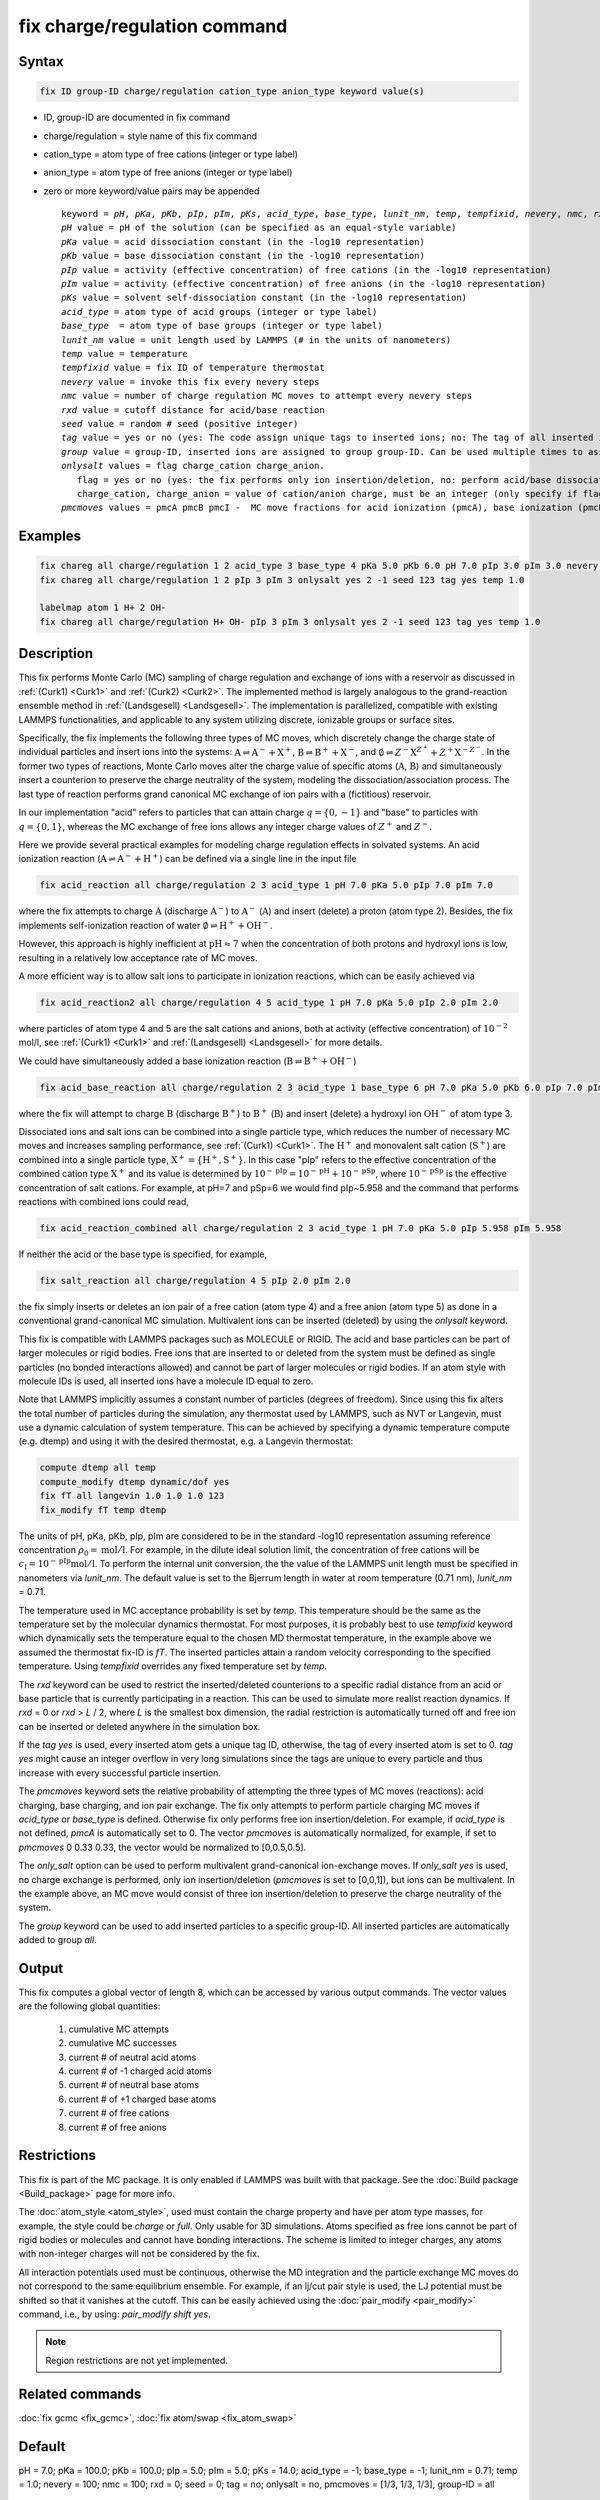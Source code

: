 
.. index:: fix charge/regulation

fix charge/regulation command
=============================

Syntax
""""""

.. code-block:: LAMMPS

    fix ID group-ID charge/regulation cation_type anion_type keyword value(s)

* ID, group-ID are documented in fix command
* charge/regulation = style name of this fix command
* cation_type = atom type of free cations (integer or type label)
* anion_type = atom type of free anions (integer or type label)

* zero or more keyword/value pairs may be appended

  .. parsed-literal::

     keyword = *pH*, *pKa*, *pKb*, *pIp*, *pIm*, *pKs*, *acid_type*, *base_type*, *lunit_nm*, *temp*, *tempfixid*, *nevery*, *nmc*, *rxd*, *seed*, *tag*, *group*, *onlysalt*, *pmcmoves*
     *pH* value = pH of the solution (can be specified as an equal-style variable)
     *pKa* value = acid dissociation constant (in the -log10 representation)
     *pKb* value = base dissociation constant (in the -log10 representation)
     *pIp* value = activity (effective concentration) of free cations (in the -log10 representation)
     *pIm* value = activity (effective concentration) of free anions (in the -log10 representation)
     *pKs* value = solvent self-dissociation constant (in the -log10 representation)
     *acid_type* = atom type of acid groups (integer or type label)
     *base_type*  = atom type of base groups (integer or type label)
     *lunit_nm* value = unit length used by LAMMPS (# in the units of nanometers)
     *temp* value = temperature
     *tempfixid* value = fix ID of temperature thermostat
     *nevery* value = invoke this fix every nevery steps
     *nmc* value = number of charge regulation MC moves to attempt every nevery steps
     *rxd* value = cutoff distance for acid/base reaction
     *seed* value = random # seed (positive integer)
     *tag* value = yes or no (yes: The code assign unique tags to inserted ions; no: The tag of all inserted ions is "0")
     *group* value = group-ID, inserted ions are assigned to group group-ID. Can be used multiple times to assign inserted ions to multiple groups.
     *onlysalt* values = flag charge_cation charge_anion.
        flag = yes or no (yes: the fix performs only ion insertion/deletion, no: perform acid/base dissociation and ion insertion/deletion)
        charge_cation, charge_anion = value of cation/anion charge, must be an integer (only specify if flag = yes)
     *pmcmoves* values = pmcA pmcB pmcI -  MC move fractions for acid ionization (pmcA), base ionization (pmcB) and free ion exchange (pmcI)

Examples
""""""""

.. code-block:: LAMMPS

    fix chareg all charge/regulation 1 2 acid_type 3 base_type 4 pKa 5.0 pKb 6.0 pH 7.0 pIp 3.0 pIm 3.0 nevery 200 nmc 200 seed 123 tempfixid fT
    fix chareg all charge/regulation 1 2 pIp 3 pIm 3 onlysalt yes 2 -1 seed 123 tag yes temp 1.0

    labelmap atom 1 H+ 2 OH-
    fix chareg all charge/regulation H+ OH- pIp 3 pIm 3 onlysalt yes 2 -1 seed 123 tag yes temp 1.0

Description
"""""""""""

This fix performs Monte Carlo (MC) sampling of charge regulation and
exchange of ions with a reservoir as discussed in :ref:`(Curk1) <Curk1>`
and :ref:`(Curk2) <Curk2>`.  The implemented method is largely analogous
to the grand-reaction ensemble method in :ref:`(Landsgesell)
<Landsgesell>`.  The implementation is parallelized, compatible with
existing LAMMPS functionalities, and applicable to any system utilizing
discrete, ionizable groups or surface sites.

Specifically, the fix implements the following three types of MC moves,
which discretely change the charge state of individual particles and
insert ions into the systems: :math:`\mathrm{A} \rightleftharpoons
\mathrm{A}^-+\mathrm{X}^+`, :math:`\mathrm{B} \rightleftharpoons
\mathrm{B}^++\mathrm{X}^-`, and :math:`\emptyset \rightleftharpoons
Z^-\mathrm{X}^{Z^+}+Z^+\mathrm{X}^{-Z^-}`.  In the former two types of
reactions, Monte Carlo moves alter the charge value of specific atoms
(:math:`\mathrm{A}`, :math:`\mathrm{B}`) and simultaneously insert a
counterion to preserve the charge neutrality of the system, modeling the
dissociation/association process.  The last type of reaction performs
grand canonical MC exchange of ion pairs with a (fictitious) reservoir.

In our implementation "acid" refers to particles that can attain charge
:math:`q=\{0,-1\}` and "base" to particles with :math:`q=\{0,1\}`,
whereas the MC exchange of free ions allows any integer charge values of
:math:`{Z^+}` and :math:`{Z^-}`.

Here we provide several practical examples for modeling charge
regulation effects in solvated systems.  An acid ionization reaction
(:math:`\mathrm{A} \rightleftharpoons \mathrm{A}^-+\mathrm{H}^+`) can be
defined via a single line in the input file

.. code-block:: LAMMPS

    fix acid_reaction all charge/regulation 2 3 acid_type 1 pH 7.0 pKa 5.0 pIp 7.0 pIm 7.0

where the fix attempts to charge :math:`\mathrm{A}` (discharge
:math:`\mathrm{A}^-`) to :math:`\mathrm{A}^-` (:math:`\mathrm{A}`) and
insert (delete) a proton (atom type 2). Besides, the fix implements
self-ionization reaction of water :math:`\emptyset \rightleftharpoons
\mathrm{H}^++\mathrm{OH}^-`.

However, this approach is highly inefficient at :math:`\mathrm{pH}
\approx 7` when the concentration of both protons and hydroxyl ions is
low, resulting in a relatively low acceptance rate of MC moves.

A more efficient way is to allow salt ions to participate in ionization
reactions, which can be easily achieved via

.. code-block:: LAMMPS

    fix acid_reaction2 all charge/regulation 4 5 acid_type 1 pH 7.0 pKa 5.0 pIp 2.0 pIm 2.0

where particles of atom type 4 and 5 are the salt cations and anions,
both at activity (effective concentration) of :math:`10^{-2}` mol/l, see
:ref:`(Curk1) <Curk1>` and :ref:`(Landsgesell) <Landsgesell>` for more
details.

We could have simultaneously added a base ionization reaction
(:math:`\mathrm{B} \rightleftharpoons \mathrm{B}^++\mathrm{OH}^-`)

.. code-block:: LAMMPS

    fix acid_base_reaction all charge/regulation 2 3 acid_type 1 base_type 6 pH 7.0 pKa 5.0 pKb 6.0 pIp 7.0 pIm 7.0

where the fix will attempt to charge :math:`\mathrm{B}` (discharge
:math:`\mathrm{B}^+`) to :math:`\mathrm{B}^+` (:math:`\mathrm{B}`) and
insert (delete) a hydroxyl ion :math:`\mathrm{OH}^-` of atom type 3.


Dissociated ions and salt ions can be combined into a single particle
type, which reduces the number of necessary MC moves and increases
sampling performance, see :ref:`(Curk1) <Curk1>`. The
:math:`\mathrm{H}^+` and monovalent salt cation (:math:`\mathrm{S}^+`)
are combined into a single particle type, :math:`\mathrm{X}^+ =
\{\mathrm{H}^+, \mathrm{S}^+\}`. In this case "pIp" refers to the
effective concentration of the combined cation type :math:`\mathrm{X}^+`
and its value is determined by :math:`10^{-\mathrm{pIp}} =
10^{-\mathrm{pH}} + 10^{-\mathrm{pSp}}`, where
:math:`10^{-\mathrm{pSp}}` is the effective concentration of salt
cations. For example, at pH=7 and pSp=6 we would find pIp~5.958 and the
command that performs reactions with combined ions could read,

.. code-block:: LAMMPS

    fix acid_reaction_combined all charge/regulation 2 3 acid_type 1 pH 7.0 pKa 5.0 pIp 5.958 pIm 5.958



If neither the acid or the base type is specified, for example,

.. code-block:: LAMMPS

    fix salt_reaction all charge/regulation 4 5 pIp 2.0 pIm 2.0

the fix simply inserts or deletes an ion pair of a free cation (atom
type 4) and a free anion (atom type 5) as done in a conventional
grand-canonical MC simulation. Multivalent ions can be inserted
(deleted) by using the *onlysalt* keyword.

This fix is compatible with LAMMPS packages such as MOLECULE or
RIGID. The acid and base particles can be part of larger molecules or
rigid bodies. Free ions that are inserted to or deleted from the system
must be defined as single particles (no bonded interactions allowed) and
cannot be part of larger molecules or rigid bodies. If an atom style
with molecule IDs is used, all inserted ions have a molecule ID equal to
zero.

Note that LAMMPS implicitly assumes a constant number of particles
(degrees of freedom). Since using this fix alters the total number of
particles during the simulation, any thermostat used by LAMMPS, such as
NVT or Langevin, must use a dynamic calculation of system
temperature. This can be achieved by specifying a dynamic temperature
compute (e.g. dtemp) and using it with the desired thermostat, e.g. a
Langevin thermostat:

.. code-block:: LAMMPS

    compute dtemp all temp
    compute_modify dtemp dynamic/dof yes
    fix fT all langevin 1.0 1.0 1.0 123
    fix_modify fT temp dtemp

The units of pH, pKa, pKb, pIp, pIm are considered to be in the
standard -log10 representation assuming reference concentration
:math:`\rho_0 = \mathrm{mol}/\mathrm{l}`.  For example, in the dilute
ideal solution limit, the concentration of free cations will be
:math:`c_\mathrm{I} = 10^{-\mathrm{pIp}}\mathrm{mol}/\mathrm{l}`. To
perform the internal unit conversion, the the value of the LAMMPS unit
length must be specified in nanometers via *lunit_nm*. The default value
is set to the Bjerrum length in water at room temperature (0.71 nm),
*lunit_nm* = 0.71.

The temperature used in MC acceptance probability is set by *temp*. This
temperature should be the same as the temperature set by the molecular
dynamics thermostat. For most purposes, it is probably best to use
*tempfixid* keyword which dynamically sets the temperature equal to the
chosen MD thermostat temperature, in the example above we assumed the
thermostat fix-ID is *fT*. The inserted particles attain a random
velocity corresponding to the specified temperature. Using *tempfixid*
overrides any fixed temperature set by *temp*.

The *rxd* keyword can be used to restrict the inserted/deleted
counterions to a specific radial distance from an acid or base particle
that is currently participating in a reaction. This can be used to
simulate more realist reaction dynamics. If *rxd* = 0 or *rxd* > *L* /
2, where *L* is the smallest box dimension, the radial restriction is
automatically turned off and free ion can be inserted or deleted
anywhere in the simulation box.

If the *tag yes* is used, every inserted atom gets a unique tag ID,
otherwise, the tag of every inserted atom is set to 0. *tag yes* might
cause an integer overflow in very long simulations since the tags are
unique to every particle and thus increase with every successful
particle insertion.

The *pmcmoves* keyword sets the relative probability of attempting the
three types of MC moves (reactions): acid charging, base charging, and
ion pair exchange.  The fix only attempts to perform particle charging
MC moves if *acid_type* or *base_type* is defined. Otherwise fix only
performs free ion insertion/deletion. For example, if *acid_type* is not
defined, *pmcA* is automatically set to 0. The vector *pmcmoves* is
automatically normalized, for example, if set to *pmcmoves* 0 0.33 0.33,
the vector would be normalized to [0,0.5,0.5].

The *only_salt* option can be used to perform multivalent
grand-canonical ion-exchange moves. If *only_salt yes* is used, no
charge exchange is performed, only ion insertion/deletion (*pmcmoves* is
set to [0,0,1]), but ions can be multivalent. In the example above, an
MC move would consist of three ion insertion/deletion to preserve the
charge neutrality of the system.

The *group* keyword can be used to add inserted particles to a specific
group-ID. All inserted particles are automatically added to group *all*.


Output
""""""

This fix computes a global vector of length 8, which can be accessed by
various output commands. The vector values are the following global
quantities:

  #. cumulative MC attempts
  #. cumulative MC successes
  #. current # of neutral acid atoms
  #. current # of -1 charged acid atoms
  #. current # of neutral base atoms
  #. current # of +1 charged base atoms
  #. current # of free cations
  #. current # of free anions


Restrictions
""""""""""""

This fix is part of the MC package. It is only enabled if LAMMPS was
built with that package.  See the :doc:`Build package <Build_package>`
page for more info.

The :doc:`atom_style <atom_style>`, used must contain the charge
property and have per atom type masses, for example, the style could be
*charge* or *full*. Only usable for 3D simulations.  Atoms specified as
free ions cannot be part of rigid bodies or molecules and cannot have
bonding interactions.  The scheme is limited to integer charges, any
atoms with non-integer charges will not be considered by the fix.

All interaction potentials used must be continuous, otherwise the MD
integration and the particle exchange MC moves do not correspond to the
same equilibrium ensemble. For example, if an lj/cut pair style is used,
the LJ potential must be shifted so that it vanishes at the cutoff. This
can be easily achieved using the :doc:`pair_modify <pair_modify>`
command, i.e., by using: *pair_modify shift yes*.

.. note::

   Region restrictions are not yet implemented.

Related commands
""""""""""""""""

:doc:`fix gcmc <fix_gcmc>`,
:doc:`fix atom/swap <fix_atom_swap>`

Default
"""""""

pH = 7.0; pKa = 100.0; pKb = 100.0; pIp = 5.0; pIm = 5.0; pKs = 14.0;
acid_type = -1; base_type = -1; lunit_nm = 0.71; temp = 1.0; nevery =
100; nmc = 100; rxd = 0; seed = 0; tag = no; onlysalt = no, pmcmoves =
[1/3, 1/3, 1/3], group-ID = all

----------

.. _Curk1:

**(Curk1)** T. Curk, J. Yuan, and E. Luijten, "Accelerated simulation method for charge regulation effects", JCP 156 (2022).

.. _Curk2:

**(Curk2)** T. Curk and E. Luijten, "Charge-regulation effects in nanoparticle self-assembly", PRL 126 (2021)

.. _Landsgesell:

**(Landsgesell)** J. Landsgesell, P. Hebbeker, O. Rud, R. Lunkad, P. Kosovan, and C. Holm, "Grand-reaction method for simulations of ionization equilibria coupled to ion partitioning", Macromolecules 53, 3007-3020 (2020).

